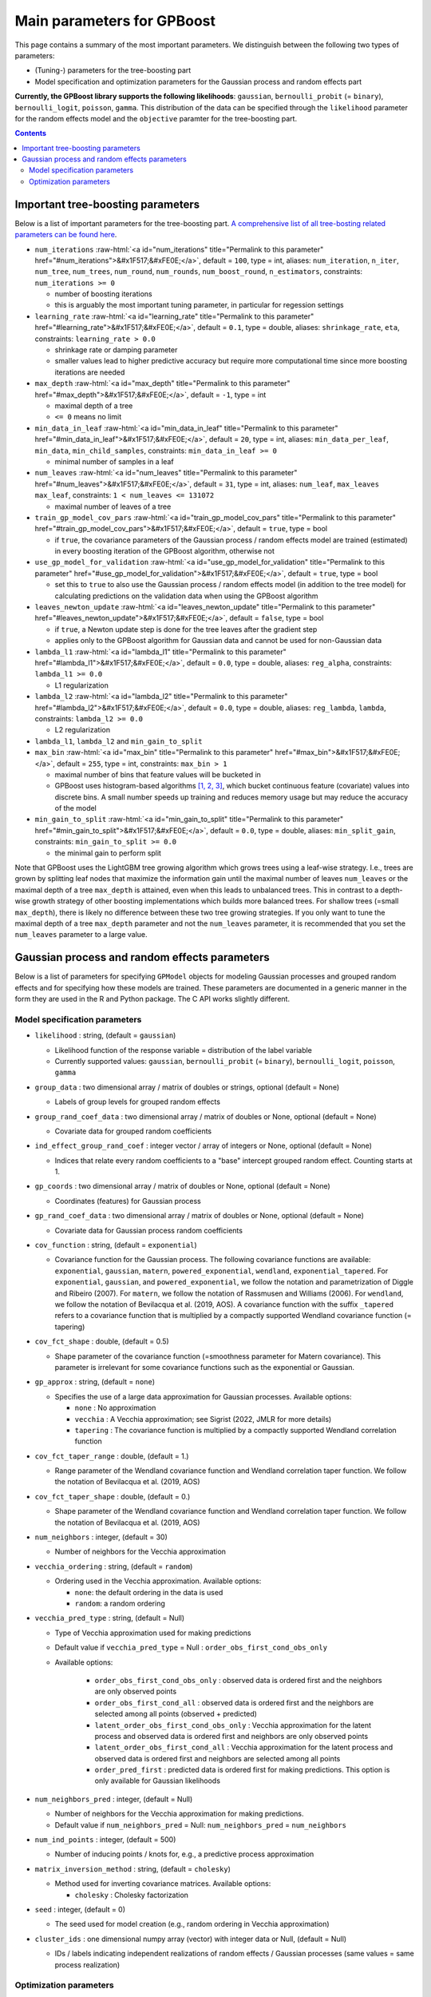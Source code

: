 .. role:: raw-html(raw)
    :format: html

Main parameters for GPBoost
===========================

This page contains a summary of the most important parameters. We distinguish between the following two types of parameters:

- (Tuning-) parameters for the tree-boosting part 
- Model specification and optimization parameters for the Gaussian process and random effects part

**Currently, the GPBoost library supports the following likelihoods**: ``gaussian``, ``bernoulli_probit`` (= ``binary``), ``bernoulli_logit``, ``poisson``, ``gamma``. This distribution of the data can be specified through the ``likelihood`` parameter for the random effects model and the ``objective`` paramter for the tree-boosting part.

.. contents:: **Contents**
    :depth: 2
    :local:
    :backlinks: none

Important tree-boosting parameters
~~~~~~~~~~~~~~~~~~~~~~~~~~~~~~~~~~

Below is a list of important parameters for the tree-boosting part. `A comprehensive list of all tree-bosting related parameters can be found here <https://github.com/fabsig/GPBoost/blob/master/docs/Parameters.rst>`_.

-  ``num_iterations`` :raw-html:`<a id="num_iterations" title="Permalink to this parameter" href="#num_iterations">&#x1F517;&#xFE0E;</a>`, default = ``100``, type = int, aliases: ``num_iteration``, ``n_iter``, ``num_tree``, ``num_trees``, ``num_round``, ``num_rounds``, ``num_boost_round``, ``n_estimators``, constraints: ``num_iterations >= 0``

   -  number of boosting iterations

   -  this is arguably the most important tuning parameter, in particular for regession settings

-  ``learning_rate`` :raw-html:`<a id="learning_rate" title="Permalink to this parameter" href="#learning_rate">&#x1F517;&#xFE0E;</a>`, default = ``0.1``, type = double, aliases: ``shrinkage_rate``, ``eta``, constraints: ``learning_rate > 0.0``

   -  shrinkage rate or damping parameter

   -  smaller values lead to higher predictive accuracy but require more computational time since more boosting iterations are needed

-  ``max_depth`` :raw-html:`<a id="max_depth" title="Permalink to this parameter" href="#max_depth">&#x1F517;&#xFE0E;</a>`, default = ``-1``, type = int

   -  maximal depth of a tree

   -  ``<= 0`` means no limit

-  ``min_data_in_leaf`` :raw-html:`<a id="min_data_in_leaf" title="Permalink to this parameter" href="#min_data_in_leaf">&#x1F517;&#xFE0E;</a>`, default = ``20``, type = int, aliases: ``min_data_per_leaf``, ``min_data``, ``min_child_samples``, constraints: ``min_data_in_leaf >= 0``

   -  minimal number of samples in a leaf

-  ``num_leaves`` :raw-html:`<a id="num_leaves" title="Permalink to this parameter" href="#num_leaves">&#x1F517;&#xFE0E;</a>`, default = ``31``, type = int, aliases: ``num_leaf``, ``max_leaves`` ``max_leaf``, constraints: ``1 < num_leaves <= 131072``

   -  maximal number of leaves of a tree

-  ``train_gp_model_cov_pars`` :raw-html:`<a id="train_gp_model_cov_pars" title="Permalink to this parameter" href="#train_gp_model_cov_pars">&#x1F517;&#xFE0E;</a>`, default = ``true``, type = bool

   -  if ``true``, the covariance parameters of the Gaussian process / random effects model are trained (estimated) in every boosting iteration of the GPBoost algorithm, otherwise not

-  ``use_gp_model_for_validation`` :raw-html:`<a id="use_gp_model_for_validation" title="Permalink to this parameter" href="#use_gp_model_for_validation">&#x1F517;&#xFE0E;</a>`, default = ``true``, type = bool

   -  set this to ``true`` to also use the Gaussian process / random effects model (in addition to the tree model) for calculating predictions on the validation data when using the GPBoost algorithm

-  ``leaves_newton_update`` :raw-html:`<a id="leaves_newton_update" title="Permalink to this parameter" href="#leaves_newton_update">&#x1F517;&#xFE0E;</a>`, default = ``false``, type = bool

   -  if ``true``, a Newton update step is done for the tree leaves after the gradient step

   -  applies only to the GPBoost algorithm for Gaussian data and cannot be used for non-Gaussian data

-  ``lambda_l1`` :raw-html:`<a id="lambda_l1" title="Permalink to this parameter" href="#lambda_l1">&#x1F517;&#xFE0E;</a>`, default = ``0.0``, type = double, aliases: ``reg_alpha``, constraints: ``lambda_l1 >= 0.0``

   -  L1 regularization

-  ``lambda_l2`` :raw-html:`<a id="lambda_l2" title="Permalink to this parameter" href="#lambda_l2">&#x1F517;&#xFE0E;</a>`, default = ``0.0``, type = double, aliases: ``reg_lambda``, ``lambda``, constraints: ``lambda_l2 >= 0.0``

   -  L2 regularization

-  ``lambda_l1``, ``lambda_l2`` and ``min_gain_to_split``

-  ``max_bin`` :raw-html:`<a id="max_bin" title="Permalink to this parameter" href="#max_bin">&#x1F517;&#xFE0E;</a>`, default = ``255``, type = int, constraints: ``max_bin > 1``

   -  maximal number of bins that feature values will be bucketed in

   -  GPBoost uses histogram-based algorithms `[1, 2, 3] <#references>`__, which bucket continuous feature (covariate) values into discrete bins. A small number speeds up training and reduces memory usage but may reduce the accuracy of the model

-  ``min_gain_to_split`` :raw-html:`<a id="min_gain_to_split" title="Permalink to this parameter" href="#min_gain_to_split">&#x1F517;&#xFE0E;</a>`, default = ``0.0``, type = double, aliases: ``min_split_gain``, constraints: ``min_gain_to_split >= 0.0``

   -  the minimal gain to perform split

Note that GPBoost uses the LightGBM tree growing algorithm which grows trees using a leaf-wise strategy. I.e., trees are grown by splitting leaf nodes that maximize the information gain until the maximal number of leaves ``num_leaves`` or the maximal depth of a tree ``max_depth`` is attained, even when this leads to unbalanced trees. This in contrast to a depth-wise growth strategy of other boosting implementations which builds more balanced trees. For shallow trees (=small ``max_depth``), there is likely no difference between these two tree growing strategies. If you only want to tune the maximal depth of a tree ``max_depth`` parameter and not the ``num_leaves`` parameter, it is recommended that you set the ``num_leaves`` parameter to a large value.

..
    Categorical features
    --------------------

    The tree building algorithm of GPBoost (i.e. the LightGBM tree building algorithm) can use categorical features directly (without one-hot encoding). It is common to represent categorical features with one-hot encoding, but this approach is suboptimal for tree learners. Particularly for high-cardinality categorical features, a tree built on one-hot features tends to be unbalanced and needs to grow very deep to achieve good accuracy.

    Instead of one-hot encoding, the optimal solution is to split on a categorical feature by partitioning its categories into 2 subsets. If the feature has ``k`` categories, there are ``2^(k-1) - 1`` possible partitions.
    But there is an efficient solution for regression trees `Fisher (1958) <http://www.csiss.org/SPACE/workshops/2004/SAC/files/fisher.pdf>`_. It needs about ``O(k * log(k))`` to find the optimal partition.
    The basic idea is to sort the categories according to the training objective at each split.

    For further details on using categorical features, please refer to the ``categorical_feature`` `parameter <./Parameters.rst#categorical_feature>`__.


Gaussian process and random effects parameters
~~~~~~~~~~~~~~~~~~~~~~~~~~~~~~~~~~~~~~~~~~~~~~

Below is a list of parameters for specifying ``GPModel`` objects for modeling Gaussian processes and grouped random effects
and for specifying how these models are trained. These parameters are documented in a generic manner in the form they are
used in the R and Python package. The C API works slightly different.

Model specification parameters
------------------------------

-  ``likelihood`` : string, (default = ``gaussian``)

   -  Likelihood function of the response variable = distribution of the label variable

   -  Currently supported values: ``gaussian``, ``bernoulli_probit`` (= ``binary``), ``bernoulli_logit``, ``poisson``, ``gamma``

-  ``group_data`` : two dimensional array / matrix of doubles or strings, optional (default = None)

   -  Labels of group levels for grouped random effects

-  ``group_rand_coef_data`` : two dimensional array / matrix of doubles or None, optional (default = None)

   -  Covariate data for grouped random coefficients

-  ``ind_effect_group_rand_coef`` : integer vector / array of integers or None, optional (default = None)

   -  Indices that relate every random coefficients to a "base" intercept grouped random effect. Counting starts at 1.

-  ``gp_coords`` : two dimensional array / matrix of doubles or None, optional (default = None)

   -  Coordinates (features) for Gaussian process

-  ``gp_rand_coef_data`` : two dimensional array / matrix of doubles or None, optional (default = None)

   -  Covariate data for Gaussian process random coefficients

-  ``cov_function`` : string, (default = ``exponential``)

   -  Covariance function for the Gaussian process. The following covariance functions are available: ``exponential``, ``gaussian``, ``matern``, ``powered_exponential``, ``wendland``, ``exponential_tapered``. For ``exponential``, ``gaussian``, and ``powered_exponential``, we follow the notation and parametrization of Diggle and Ribeiro (2007). For ``matern``, we follow the notation of Rassmusen and Williams (2006). For ``wendland``, we follow the notation of Bevilacqua et al. (2019, AOS). A covariance function with the suffix ``_tapered`` refers to a covariance function that is multiplied by a compactly supported Wendland covariance function (= tapering)

-  ``cov_fct_shape`` : double, (default = 0.5)

   -  Shape parameter of the covariance function (=smoothness parameter for Matern covariance). This parameter is irrelevant for some covariance functions such as the exponential or Gaussian.

-  ``gp_approx`` : string, (default = ``none``)

   -  Specifies the use of a large data approximation for Gaussian processes. Available options:

      - ``none`` : No approximation

      - ``vecchia`` : A Vecchia approximation; see Sigrist (2022, JMLR for more details)

      - ``tapering`` : The covariance function is multiplied by a compactly supported Wendland correlation function

-  ``cov_fct_taper_range`` : double, (default = 1.)

   -  Range parameter of the Wendland covariance function and Wendland correlation taper function. We follow the notation of Bevilacqua et al. (2019, AOS)

-  ``cov_fct_taper_shape`` : double, (default = 0.)

   -  Shape parameter of the Wendland covariance function and Wendland correlation taper function. We follow the notation of Bevilacqua et al. (2019, AOS)

-  ``num_neighbors`` : integer, (default = 30)

   -  Number of neighbors for the Vecchia approximation

-  ``vecchia_ordering`` : string, (default = ``random``)

   -  Ordering used in the Vecchia approximation. Available options: 

      - ``none``: the default ordering in the data is used

      - ``random``: a random ordering

-  ``vecchia_pred_type`` : string, (default = Null)

   -  Type of Vecchia approximation used for making predictions

   - Default value if ``vecchia_pred_type`` = Null : ``order_obs_first_cond_obs_only``

   - Available options:

      -  ``order_obs_first_cond_obs_only`` : observed data is ordered first and the neighbors are only observed points

      - ``order_obs_first_cond_all`` : observed data is ordered first and the neighbors are selected among all points (observed + predicted)

      - ``latent_order_obs_first_cond_obs_only`` : Vecchia approximation for the latent process and observed data is ordered first and neighbors are only observed points

      - ``latent_order_obs_first_cond_all`` : Vecchia approximation for the latent process and observed data is ordered first and neighbors are selected among all points

      - ``order_pred_first`` : predicted data is ordered first for making predictions. This option is only available for Gaussian likelihoods

-  ``num_neighbors_pred`` : integer, (default = Null)

   - Number of neighbors for the Vecchia approximation for making predictions. 

   - Default value if ``num_neighbors_pred`` = Null: ``num_neighbors_pred`` = ``num_neighbors``

-  ``num_ind_points`` : integer, (default = 500)

   -  Number of inducing points / knots for, e.g., a predictive process approximation

-  ``matrix_inversion_method`` : string, (default = ``cholesky``)

   -  Method used for inverting covariance matrices. Available options:

      -  ``cholesky`` : Cholesky factorization

-  ``seed`` : integer, (default = 0)

   -  The seed used for model creation (e.g., random ordering in Vecchia approximation)

-  ``cluster_ids`` : one dimensional numpy array (vector) with integer data or Null, (default = Null)

   -  IDs / labels indicating independent realizations of random effects / Gaussian processes (same values = same process realization)


Optimization parameters
-----------------------

The following list shows options for the optimization of the variance and covariance parameters of ``gp_model`` objects which contain Gaussian process and/or grouped random effects models. These parameters are passed to either the ``fit`` function of a ``gp_model`` object in Python and R or to the ``set_optim_params`` function prior to running the GPBoost algorithm.

-  ``optimizer_cov`` : string, optional (default = ``gradient_descent``)

   -  Optimizer used for estimating covariance parameters

   -  Options: ``gradient_descent``, ``fisher_scoring``, ``nelder_mead``, ``bfgs``, ``adam``

-  ``optimizer_coef`` : string, optional (default = ``wls`` for Gaussian data and ``gradient_descent`` for other likelihoods)

   -  Optimizer used for estimating linear regression coefficients, if there are any (for the GPBoost algorithm there are usually none)

   -  Options: ``gradient_descent``, ``wls``, ``nelder_mead``, ``bfgs``, ``adam``. Gradient descent steps are done simultaneously with gradient descent steps for the covariance paramters. ``wls`` refers to doing coordinate descent for the regression coefficients using weighted least squares

   -  If ``optimizer_cov`` is set to ``nelder_mead``, ``bfgs``, or ``adam``, ``optimizer_coef`` is automatically also set to the same value

-  ``maxit`` : integer, optional (default = 1000)

   -  Maximal number of iterations for optimization algorithm

-  ``delta_rel_conv`` : double, optional (default = 1e-6 except for ``nelder_mead`` for which the default is 1e-8)

   -  Convergence tolerance. The algorithm stops if the relative change in eiher the (approximate) log-likelihood or the parameters is below this value. For ``bfgs`` and ``adam``, the L2 norm of the gradient is used instead of the relative change in the log-likelihood

   -  If < 0, internal default values are used (= 1e-6 except for ``nelder_mead`` for which the default is 1e-8)

-  ``convergence_criterion`` : string, optional (default = ``relative_change_in_log_likelihood``)

   -  The convergence criterion used for terminating the optimization algorithm. Options: ``relative_change_in_log_likelihood`` or ``relative_change_in_parameters``

-  ``init_cov_pars`` : numeric vector / array of doubles, optional (default = Null)

   -  Initial values for covariance parameters of Gaussian process and random effects (can be Null)

-  ``init_coef`` : numeric vector / array of doubles, optional (default = Null)

   -  Initial values for the regression coefficients (if there are any, can be Null)

-  ``lr_cov`` : double, optional (default = 0.1 for ``gradient_descent`` and 1. for ``fisher_scoring``)

   -  Learning rate for covariance parameters
   
   -  If < 0, internal default values are used (0.1 for ``gradient_descent`` and 1. for ``fisher_scoring``)

-  ``lr_coef`` : double, optional (default = 0.1)

   -  Learning rate for fixed effect regression coefficients

-  ``use_nesterov_acc`` : bool, optional (default = True)

   -  If True Nesterov acceleration is used (only for gradient descent)

-  ``acc_rate_cov`` : double, optional (default = 0.5)

   -  Acceleration rate for covariance parameters for Nesterov acceleration

-  ``acc_rate_coef`` : double, optional (default = 0.5)

   -  Acceleration rate for coefficients for Nesterov acceleration

-  ``momentum_offset`` : integer, optional (default = 2)

   -  Number of iterations for which no mometum is applied in the beginning

-  ``trace`` : bool, optional (default = False)

   -  If True, information on the progress of the parameter optimization is printed.

-  ``std_dev`` : bool, optional (default = False)

   -  If True, (asymptotic) standard deviations are calculated for the covariance parameters